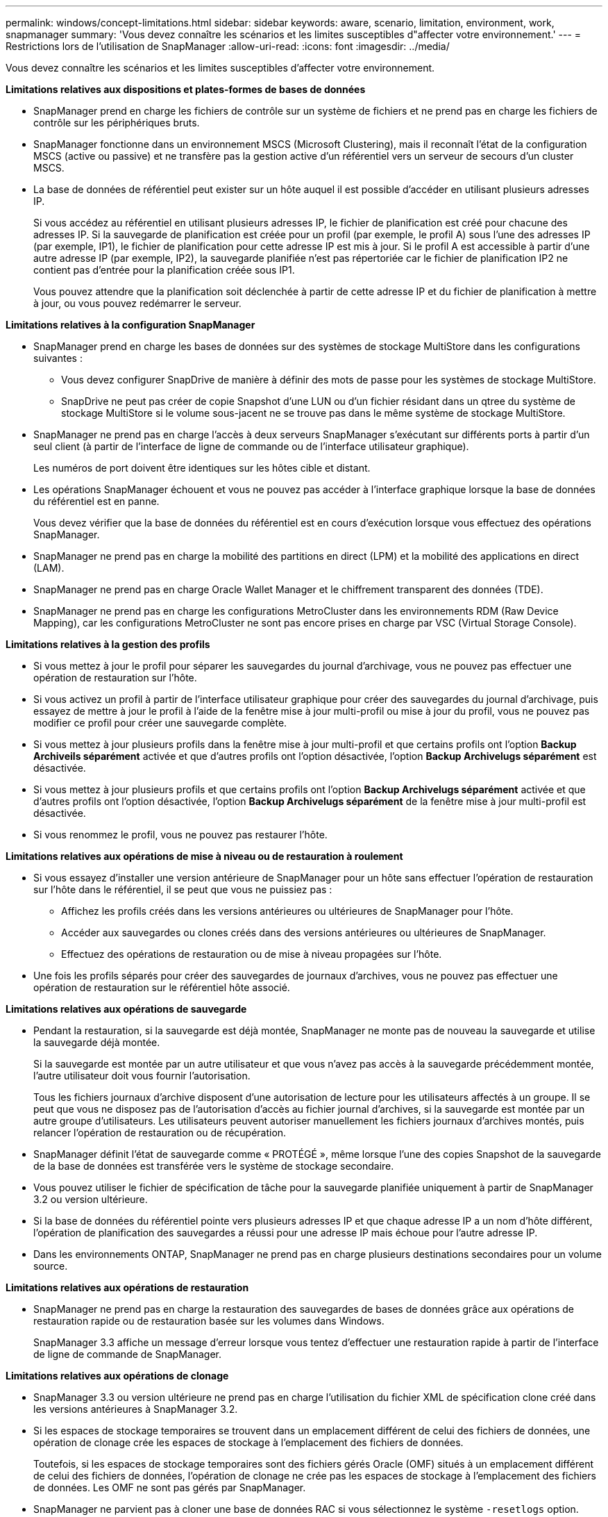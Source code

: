 ---
permalink: windows/concept-limitations.html 
sidebar: sidebar 
keywords: aware, scenario, limitation, environment, work, snapmanager 
summary: 'Vous devez connaître les scénarios et les limites susceptibles d"affecter votre environnement.' 
---
= Restrictions lors de l'utilisation de SnapManager
:allow-uri-read: 
:icons: font
:imagesdir: ../media/


[role="lead"]
Vous devez connaître les scénarios et les limites susceptibles d'affecter votre environnement.

*Limitations relatives aux dispositions et plates-formes de bases de données*

* SnapManager prend en charge les fichiers de contrôle sur un système de fichiers et ne prend pas en charge les fichiers de contrôle sur les périphériques bruts.
* SnapManager fonctionne dans un environnement MSCS (Microsoft Clustering), mais il reconnaît l'état de la configuration MSCS (active ou passive) et ne transfère pas la gestion active d'un référentiel vers un serveur de secours d'un cluster MSCS.
* La base de données de référentiel peut exister sur un hôte auquel il est possible d'accéder en utilisant plusieurs adresses IP.
+
Si vous accédez au référentiel en utilisant plusieurs adresses IP, le fichier de planification est créé pour chacune des adresses IP. Si la sauvegarde de planification est créée pour un profil (par exemple, le profil A) sous l'une des adresses IP (par exemple, IP1), le fichier de planification pour cette adresse IP est mis à jour. Si le profil A est accessible à partir d'une autre adresse IP (par exemple, IP2), la sauvegarde planifiée n'est pas répertoriée car le fichier de planification IP2 ne contient pas d'entrée pour la planification créée sous IP1.

+
Vous pouvez attendre que la planification soit déclenchée à partir de cette adresse IP et du fichier de planification à mettre à jour, ou vous pouvez redémarrer le serveur.



*Limitations relatives à la configuration SnapManager*

* SnapManager prend en charge les bases de données sur des systèmes de stockage MultiStore dans les configurations suivantes :
+
** Vous devez configurer SnapDrive de manière à définir des mots de passe pour les systèmes de stockage MultiStore.
** SnapDrive ne peut pas créer de copie Snapshot d'une LUN ou d'un fichier résidant dans un qtree du système de stockage MultiStore si le volume sous-jacent ne se trouve pas dans le même système de stockage MultiStore.


* SnapManager ne prend pas en charge l'accès à deux serveurs SnapManager s'exécutant sur différents ports à partir d'un seul client (à partir de l'interface de ligne de commande ou de l'interface utilisateur graphique).
+
Les numéros de port doivent être identiques sur les hôtes cible et distant.

* Les opérations SnapManager échouent et vous ne pouvez pas accéder à l'interface graphique lorsque la base de données du référentiel est en panne.
+
Vous devez vérifier que la base de données du référentiel est en cours d'exécution lorsque vous effectuez des opérations SnapManager.

* SnapManager ne prend pas en charge la mobilité des partitions en direct (LPM) et la mobilité des applications en direct (LAM).
* SnapManager ne prend pas en charge Oracle Wallet Manager et le chiffrement transparent des données (TDE).
* SnapManager ne prend pas en charge les configurations MetroCluster dans les environnements RDM (Raw Device Mapping), car les configurations MetroCluster ne sont pas encore prises en charge par VSC (Virtual Storage Console).


*Limitations relatives à la gestion des profils*

* Si vous mettez à jour le profil pour séparer les sauvegardes du journal d'archivage, vous ne pouvez pas effectuer une opération de restauration sur l'hôte.
* Si vous activez un profil à partir de l'interface utilisateur graphique pour créer des sauvegardes du journal d'archivage, puis essayez de mettre à jour le profil à l'aide de la fenêtre mise à jour multi-profil ou mise à jour du profil, vous ne pouvez pas modifier ce profil pour créer une sauvegarde complète.
* Si vous mettez à jour plusieurs profils dans la fenêtre mise à jour multi-profil et que certains profils ont l'option *Backup Archiveils séparément* activée et que d'autres profils ont l'option désactivée, l'option *Backup Archivelugs séparément* est désactivée.
* Si vous mettez à jour plusieurs profils et que certains profils ont l'option *Backup Archivelugs séparément* activée et que d'autres profils ont l'option désactivée, l'option *Backup Archivelugs séparément* de la fenêtre mise à jour multi-profil est désactivée.
* Si vous renommez le profil, vous ne pouvez pas restaurer l'hôte.


*Limitations relatives aux opérations de mise à niveau ou de restauration à roulement*

* Si vous essayez d'installer une version antérieure de SnapManager pour un hôte sans effectuer l'opération de restauration sur l'hôte dans le référentiel, il se peut que vous ne puissiez pas :
+
** Affichez les profils créés dans les versions antérieures ou ultérieures de SnapManager pour l'hôte.
** Accéder aux sauvegardes ou clones créés dans des versions antérieures ou ultérieures de SnapManager.
** Effectuez des opérations de restauration ou de mise à niveau propagées sur l'hôte.


* Une fois les profils séparés pour créer des sauvegardes de journaux d'archives, vous ne pouvez pas effectuer une opération de restauration sur le référentiel hôte associé.


*Limitations relatives aux opérations de sauvegarde*

* Pendant la restauration, si la sauvegarde est déjà montée, SnapManager ne monte pas de nouveau la sauvegarde et utilise la sauvegarde déjà montée.
+
Si la sauvegarde est montée par un autre utilisateur et que vous n'avez pas accès à la sauvegarde précédemment montée, l'autre utilisateur doit vous fournir l'autorisation.

+
Tous les fichiers journaux d'archive disposent d'une autorisation de lecture pour les utilisateurs affectés à un groupe. Il se peut que vous ne disposez pas de l'autorisation d'accès au fichier journal d'archives, si la sauvegarde est montée par un autre groupe d'utilisateurs. Les utilisateurs peuvent autoriser manuellement les fichiers journaux d'archives montés, puis relancer l'opération de restauration ou de récupération.

* SnapManager définit l'état de sauvegarde comme « PROTÉGÉ », même lorsque l'une des copies Snapshot de la sauvegarde de la base de données est transférée vers le système de stockage secondaire.
* Vous pouvez utiliser le fichier de spécification de tâche pour la sauvegarde planifiée uniquement à partir de SnapManager 3.2 ou version ultérieure.
* Si la base de données du référentiel pointe vers plusieurs adresses IP et que chaque adresse IP a un nom d'hôte différent, l'opération de planification des sauvegardes a réussi pour une adresse IP mais échoue pour l'autre adresse IP.
* Dans les environnements ONTAP, SnapManager ne prend pas en charge plusieurs destinations secondaires pour un volume source.


*Limitations relatives aux opérations de restauration*

* SnapManager ne prend pas en charge la restauration des sauvegardes de bases de données grâce aux opérations de restauration rapide ou de restauration basée sur les volumes dans Windows.
+
SnapManager 3.3 affiche un message d'erreur lorsque vous tentez d'effectuer une restauration rapide à partir de l'interface de ligne de commande de SnapManager.



*Limitations relatives aux opérations de clonage*

* SnapManager 3.3 ou version ultérieure ne prend pas en charge l'utilisation du fichier XML de spécification clone créé dans les versions antérieures à SnapManager 3.2.
* Si les espaces de stockage temporaires se trouvent dans un emplacement différent de celui des fichiers de données, une opération de clonage crée les espaces de stockage à l'emplacement des fichiers de données.
+
Toutefois, si les espaces de stockage temporaires sont des fichiers gérés Oracle (OMF) situés à un emplacement différent de celui des fichiers de données, l'opération de clonage ne crée pas les espaces de stockage à l'emplacement des fichiers de données. Les OMF ne sont pas gérés par SnapManager.

* SnapManager ne parvient pas à cloner une base de données RAC si vous sélectionnez le système `-resetlogs` option.


*Limitations relatives aux fichiers journaux d'archives et aux sauvegardes*

* SnapManager ne prend pas en charge l'élagage des fichiers journaux d'archives à partir de la zone de restauration Flash.
* SnapManager ne prend pas en charge l'élagage des fichiers journaux d'archives à partir de la destination de secours.
* Les sauvegardes du journal d'archivage sont conservées en fonction de la durée de conservation et de la classe de rétention horaire par défaut.
+
Lorsque la classe de conservation des sauvegardes du journal d'archivage est modifiée à l'aide de l'interface de ligne de commande ou de l'interface utilisateur graphique SnapManager, la classe de rétention modifiée n'est pas prise en compte pour la sauvegarde car les sauvegardes du journal d'archivage sont conservées en fonction de la durée de conservation.

* Si vous supprimez les fichiers journaux d'archives des destinations du journal d'archivage, la sauvegarde du journal d'archivage n'inclut pas les fichiers journaux d'archives antérieurs au fichier journal d'archives manquant.
+
Si le dernier fichier journal d'archives est manquant, l'opération de sauvegarde du journal d'archivage échoue.

* Si vous supprimez les fichiers journaux d'archives des destinations du journal d'archives, l'élagage des fichiers journaux d'archives échoue.
* SnapManager consolide les sauvegardes du journal d'archivage même lorsque vous supprimez les fichiers journaux d'archivage des destinations du journal d'archivage ou lorsque les fichiers journaux d'archivage sont corrompus.


*Limitations liées à la modification du nom d'hôte de la base de données cible*

Les opérations SnapManager suivantes ne sont pas prises en charge lorsque vous modifiez le nom d'hôte de la base de données cible :

* Modification du nom d'hôte de la base de données cible à partir de l'interface graphique SnapManager.
* Reprise de la base de données du référentiel après la mise à jour du nom d'hôte de la base de données cible du profil.
* Mise à jour simultanée de plusieurs profils pour un nouveau nom d'hôte de base de données cible.
* Modification du nom d'hôte de la base de données cible lors de l'exécution d'une opération SnapManager.


*Limitations relatives à l'interface de ligne de commande ou à l'interface utilisateur graphique SnapManager*

* Commandes de l'interface de ligne de commandes SnapManager pour `profile create` Les opérations générées à partir de l'interface graphique SnapManager ne disposent pas d'options de configuration de l'historique.
+
Vous ne pouvez pas utiliser `profile create` Commande permettant de configurer les paramètres de conservation de l'historique à partir de l'interface de ligne de commande SnapManager.

* SnapManager n'affiche pas l'interface graphique de Mozilla Firefox lorsqu'il n'y a pas d'environnement d'exécution Java (JRE) disponible sur le client Windows.
* SnapManager 3.3 n'affiche pas l'interface graphique SnapManager dans Microsoft Internet Explorer 6 sous Windows Server 2008 et Windows 7.
* Lors de la mise à jour du nom d'hôte de la base de données cible à l'aide de l'interface de ligne de commande SnapManager, si une ou plusieurs sessions de l'interface utilisateur SnapManager sont ouvertes, toutes les sessions de l'interface graphique SnapManager ouvertes ne répondent pas.
* Lorsque vous installez SnapManager sous Windows et que vous démarrez l'interface de ligne de commande sous UNIX, les fonctionnalités qui ne sont pas prises en charge sous Windows s'affichent.


*Limitations relatives à SnapMirror et SnapVault*

* Dans certains cas, vous ne pouvez pas supprimer la dernière sauvegarde associée à la première copie Snapshot lorsque le volume a une relation SnapVault établie.
+
Vous ne pouvez supprimer la sauvegarde que lorsque vous rompez la relation. Ce problème est dû à une restriction de ONTAP relative aux copies Snapshot de base. Dans une relation SnapMirror, la copie Snapshot de base est créée par le moteur SnapMirror et, dans une relation SnapVault, la copie Snapshot de base est la sauvegarde créée à l'aide de SnapManager. Pour chaque mise à jour, la copie Snapshot de base pointe vers la dernière sauvegarde créée à l'aide de SnapManager.



*Limitations relatives aux bases de données de secours de Data Guard*

* SnapManager ne prend pas en charge les bases de données de secours Logical Data Guard.
* SnapManager ne prend pas en charge les bases de données de secours Active Data Guard.
* SnapManager n'autorise pas les sauvegardes en ligne des bases de données de secours Data Guard.
* SnapManager n'autorise pas les sauvegardes partielles des bases de données de secours Data Guard.
* SnapManager ne permet pas la restauration de bases de données de secours Data Guard.
* SnapManager ne permet pas d'élaguer des fichiers journaux d'archives pour les bases de données de secours Data Guard.
* SnapManager ne prend pas en charge Data Guard Broker.


*Informations connexes*

http://mysupport.netapp.com/["Documentation sur le site de support NetApp"^]
